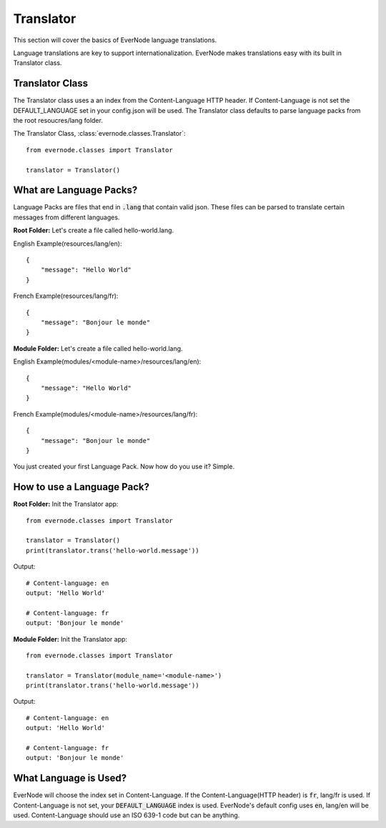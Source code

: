 .. _translator:

Translator
==============

This section will cover the basics of EverNode language translations.

Language translations are key to support internationalization. EverNode makes translations
easy with its built in Translator class. 


Translator Class
----------------

The Translator class uses a an index from the Content-Language HTTP header. If Content-Language is
not set the DEFAULT_LANGUAGE set in your config.json will be used. The Translator class defaults
to parse language packs from the root resoucres/lang folder.

The Translator Class,  :class:`evernode.classes.Translator`::

    from evernode.classes import Translator

    translator = Translator()


What are Language Packs?
------------------------

Language Packs are files that end in :code:`.lang` that contain valid json. These files can be parsed
to translate certain messages from different languages.

**Root Folder:**
Let's create a file called hello-world.lang.

English Example(resources/lang/en)::

    {
        "message": "Hello World"
    }

French Example(resources/lang/fr)::

    {
        "message": "Bonjour le monde"
    }

**Module Folder:**
Let's create a file called hello-world.lang.

English Example(modules/<module-name>/resources/lang/en)::

    {
        "message": "Hello World"
    }

French Example(modules/<module-name>/resources/lang/fr)::

    {
        "message": "Bonjour le monde"
    }

You just created your first Language Pack. Now how do you use it? Simple.

How to use a Language Pack?
---------------------------

**Root Folder:**
Init the Translator app::

    from evernode.classes import Translator

    translator = Translator()
    print(translator.trans('hello-world.message'))

Output::

    # Content-language: en
    output: 'Hello World'

    # Content-language: fr
    output: 'Bonjour le monde'

**Module Folder:**
Init the Translator app::

    from evernode.classes import Translator

    translator = Translator(module_name='<module-name>')
    print(translator.trans('hello-world.message'))

Output::

    # Content-language: en
    output: 'Hello World'

    # Content-language: fr
    output: 'Bonjour le monde'

What Language is Used?
----------------------

EverNode will choose the index set in Content-Language. If the Content-Language(HTTP header) is :code:`fr`,
lang/fr is used. If Content-Language is not set, your :code:`DEFAULT_LANGUAGE` index is used. EverNode's default
config uses :code:`en`, lang/en will be used. Content-Language should use an ISO 639-1 code but can be anything.